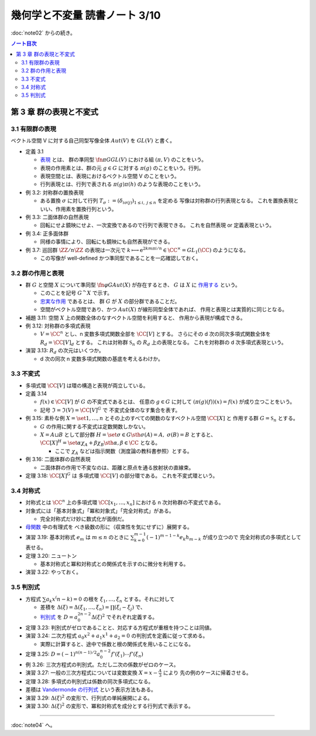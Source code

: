 ======================================================================
幾何学と不変量 読書ノート 3/10
======================================================================

:doc:`note02` からの続き。

.. contents:: ノート目次


第 3 章 群の表現と不変式
======================================================================

3.1 有限群の表現
----------------------------------------------------------------------
ベクトル空間 V に対する自己同型写像全体 :math:`Aut(V)` を :math:`GL(V)` と書く。

* 定義 3.1

  * `表現 <http://mathworld.wolfram.com/GroupRepresentation.html>`__ とは、
    群の準同型 :math:`\fn{\pi}{G} GL(V)` における組 :math:`(\pi, V)` のことをいう。
  * 表現の作用素とは、群の元 :math:`g \in G` に対する :math:`\pi(g)` のことをいう。行列。
  * 表現空間とは、表現におけるベクトル空間 V のことをいう。
  * 行列表現とは、行列で表される :math:`\pi(g)\pi(h)` のような表現のことをいう。

* 例 3.2: 対称群の置換表現

  * ある置換 :math:`\sigma` に対して行列 :math:`T_\sigma := (\delta_{i \sigma(j)})_{1 \le i,\ j \le n}` を定める
    写像は対称群の行列表現となる。
    これを置換表現といい、作用素を置換行列という。

* 例 3.3: 二面体群の自然表現

  * 回転にせよ鏡映にせよ、一次変換であるので行列で表現できる。
    これを自然表現 or 定義表現という。

* 例 3.4: 正多面体群

  * 同様の事情により、回転にも鏡映にも自然表現ができる。

    .. math::
       :nowrap:

       \begin{align*}
       R_v(\alpha) & = I \cos \alpha
                    + (1 - \cos \alpha) \bm{v} \cdot {}^t\!\bm{v}
                    + \sin \alpha (\bm{v} \times \bm{e_1}\quad
                                   \bm{v} \times \bm{e_2}\quad
                                   \bm{v} \times \bm{e_3}),\\
       S_u & = I - 2 \bm{u} \cdot {}^t\!\bm{u}.
       \end{align*}

* 例 3.7: 巡回群 :math:`\ZZ / n \ZZ` の表現は一次元で
  :math:`k \longmapsto \mathrm e^{2km \pi i/n} \in \CC^\times = GL_1(\CC)` のようになる。

  * この写像が well-defined かつ準同型であることを一応確認しておく。

3.2 群の作用と表現
----------------------------------------------------------------------
* 群 :math:`G` と空間 :math:`X` について準同型 :math:`\fn{\varphi}{G}Aut(X)` が存在するとき、
  :math:`G` は :math:`X` に `作用する <http://mathworld.wolfram.com/GroupAction.html>`__ という。

  * このことを記号 :math:`G ^\curvearrowright X` で示す。
  * `忠実な作用 <http://mathworld.wolfram.com/FaithfulGroupAction.html>`__ であるとは、
    群 :math:`G` が :math:`X` の部分群であることだ。
  * 空間がベクトル空間であり、かつ :math:`Aut(X)` が線形同型全体であれば、
    作用と表現とは実質的に同じとなる。

* 補題 3.11: 空間 :math:`X` 上の関数全体のなすベクトル空間を利用すると、
  作用から表現が構成できる。

* 例 3.12: 対称群の多項式表現

  * :math:`V = \CC^n` とし、n 変数多項式関数全部を :math:`\CC [V]` とする。
    さらにその d 次の同次多項式関数全体を :math:`R_d = \CC [V]_d` とする。
    これは対称群 :math:`\mathfrak{S}_n` の :math:`R_d` 上の表現となる。
    これを対称群の d 次多項式表現という。

* 演習 3.13: :math:`R_d` の次元はいくつか。

  * d 次の同次 n 変数多項式関数の基底を考えるわけか。

3.3 不変式
----------------------------------------------------------------------
* 多項式環 :math:`\CC [V]` は環の構造と表現が両立している。

* 定義 3.14

  * :math:`f(x) \in \CC [V]` が :math:`G` の不変式であるとは、
    任意の :math:`g \in G` に対して :math:`(\pi(g)(f))(x) = f(x)` が成り立つことをいう。

  * 記号 :math:`\mathfrak{I} = \mathfrak{I}(V) = \CC [V]^G` で
    不変式全体のなす集合を表す。

* 例 3.15: 素朴な例 :math:`X = \set{1, \dotsc, n}` とその上のすべての関数のなすベクトル空間 :math:`\CC[X]` と
  作用する群 :math:`G = \mathfrak{S}_n` とする。

  * :math:`G` の作用に関する不変式は定数関数しかない。
  * :math:`X = A \sqcup B` として部分群 :math:`H = \set{\sigma \in G \sth \sigma(A) = A,\ \sigma(B) = B}` とすると、
    :math:`\CC[X]^H = \set{\alpha \chi_A + \beta \chi_B \sth \alpha, \beta \in \CC}` となる。

    * ここで :math:`\chi_A` などは指示関数（測度論の教科書参照）とする。

* 例 3.16: 二面体群の自然表現

  * 二面体群の作用で不変なのは、距離と原点を通る放射状の直線束。

* 定理 3.18: :math:`\CC[X]^G` は 多項式環 :math:`\CC [V]` の部分環である。
  これを不変式環という。

3.4 対称式
----------------------------------------------------------------------
* 対称式とは
  :math:`\CC^n` 上の多項式環 :math:`\CC[x_1, \dotsc, x_n]` における
  n 次対称群の不変式である。

* 対象式には「基本対象式」「冪和対象式」「完全対称式」がある。

  * 完全対称式だけ妙に数式化が面倒だ。

* `母関数 <http://mathworld.wolfram.com/GeneratingFunction.html>`__ 中の有理式を
  べき級数の形に（収束性を気にせずに）展開する。

* 演習 3.19: 基本対称式 :math:`e_m` は :math:`m \le n` のときに
  :math:`\sum_{k = 0}^{m - 1} (-1)^{m - 1 - k} e_k h_{m - k}` が成り立つので
  完全対称式の多項式として表せる。

* 定理 3.20: ニュートン

  * 基本対称式と冪和対称式との関係式を示すのに微分を利用する。

* 演習 3.22: やっておく。

3.5 判別式
----------------------------------------------------------------------
* 方程式 :math:`\sum a_k x^(n - k) = 0` の根を :math:`\xi_1, \dotsc, \xi_n` とする。それに対して

  * 差積を :math:`\Delta(\xi) = \Delta(\xi_1, \dotsc, \xi_n) = \prod(\xi_i - \xi_j)` で、
  * `判別式 <http://mathworld.wolfram.com/PolynomialDiscriminant.html>`__ を
    :math:`D = a_0^{2n - 2} \Delta (\xi)^2` でそれぞれ定義する。

* 定理 3.23: 判別式がゼロであることと、対応する方程式が重根を持つことは同値。
* 演習 3.24: 二次方程式 :math:`a_0 x^2 + a_1 x^1 + a_2 = 0` の判別式を定義に従って求める。

  * 実際に計算すると、途中で係数と根の関係式を用いることになる。

* 定理 3.25: :math:`D = (-1)^{n(n - 1)/2} a_0^{n - 2} f'(\xi_1) \dotsm f'(\xi_n)`

* 例 3.26: 三次方程式の判別式。ただし二次の係数がゼロのケース。

* 演習 3.27: 一般の三次方程式については変数変換 :math:`{ \displaystyle X = x - \frac{A}{3} }` により
  先の例のケースに帰着させる。

* 定理 3.28: 多項式の判別式は係数の同次多項式になる。
* 差積は `Vandermonde の行列式 <http://mathworld.wolfram.com/VandermondeDeterminant.html>`__ という表示方法もある。
* 演習 3.29: :math:`\Delta(\xi)^2` の変形で、行列式の単純展開による。
* 演習 3.30: :math:`\Delta(\xi)^2` の変形で、冪和対称式を成分とする行列式で表示する。

----

:doc:`note04` へ。
